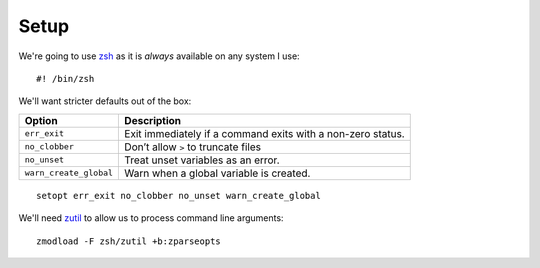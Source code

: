 Setup
=====

We're going to use zsh_ as it is *always* available on any system I use::

    #! /bin/zsh

We'll want stricter defaults out of the box:

=======================  ===================================================
Option                   Description
=======================  ===================================================
``err_exit``             Exit immediately if a command exits with a non-zero
                         status.
``no_clobber``           Don’t allow ``>`` to truncate files
``no_unset``             Treat unset variables as an error.
``warn_create_global``   Warn when a global variable is created.
=======================  ===================================================

::

    setopt err_exit no_clobber no_unset warn_create_global

We'll need zutil_ to allow us to process command line arguments::

    zmodload -F zsh/zutil +b:zparseopts

.. _zsh: https://www.zsh.org/
.. _zutil: https://zsh.sourceforge.io/Doc/Release/Zsh-Modules.html#The-zsh_002fzutil-Module

